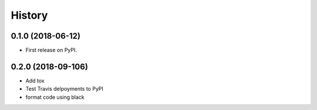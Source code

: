 =======
History
=======

0.1.0 (2018-06-12)
------------------

* First release on PyPI.

0.2.0 (2018-09-106)
-------------------

* Add tox
* Test Travis delpoyments to PyPI
* format code using black
